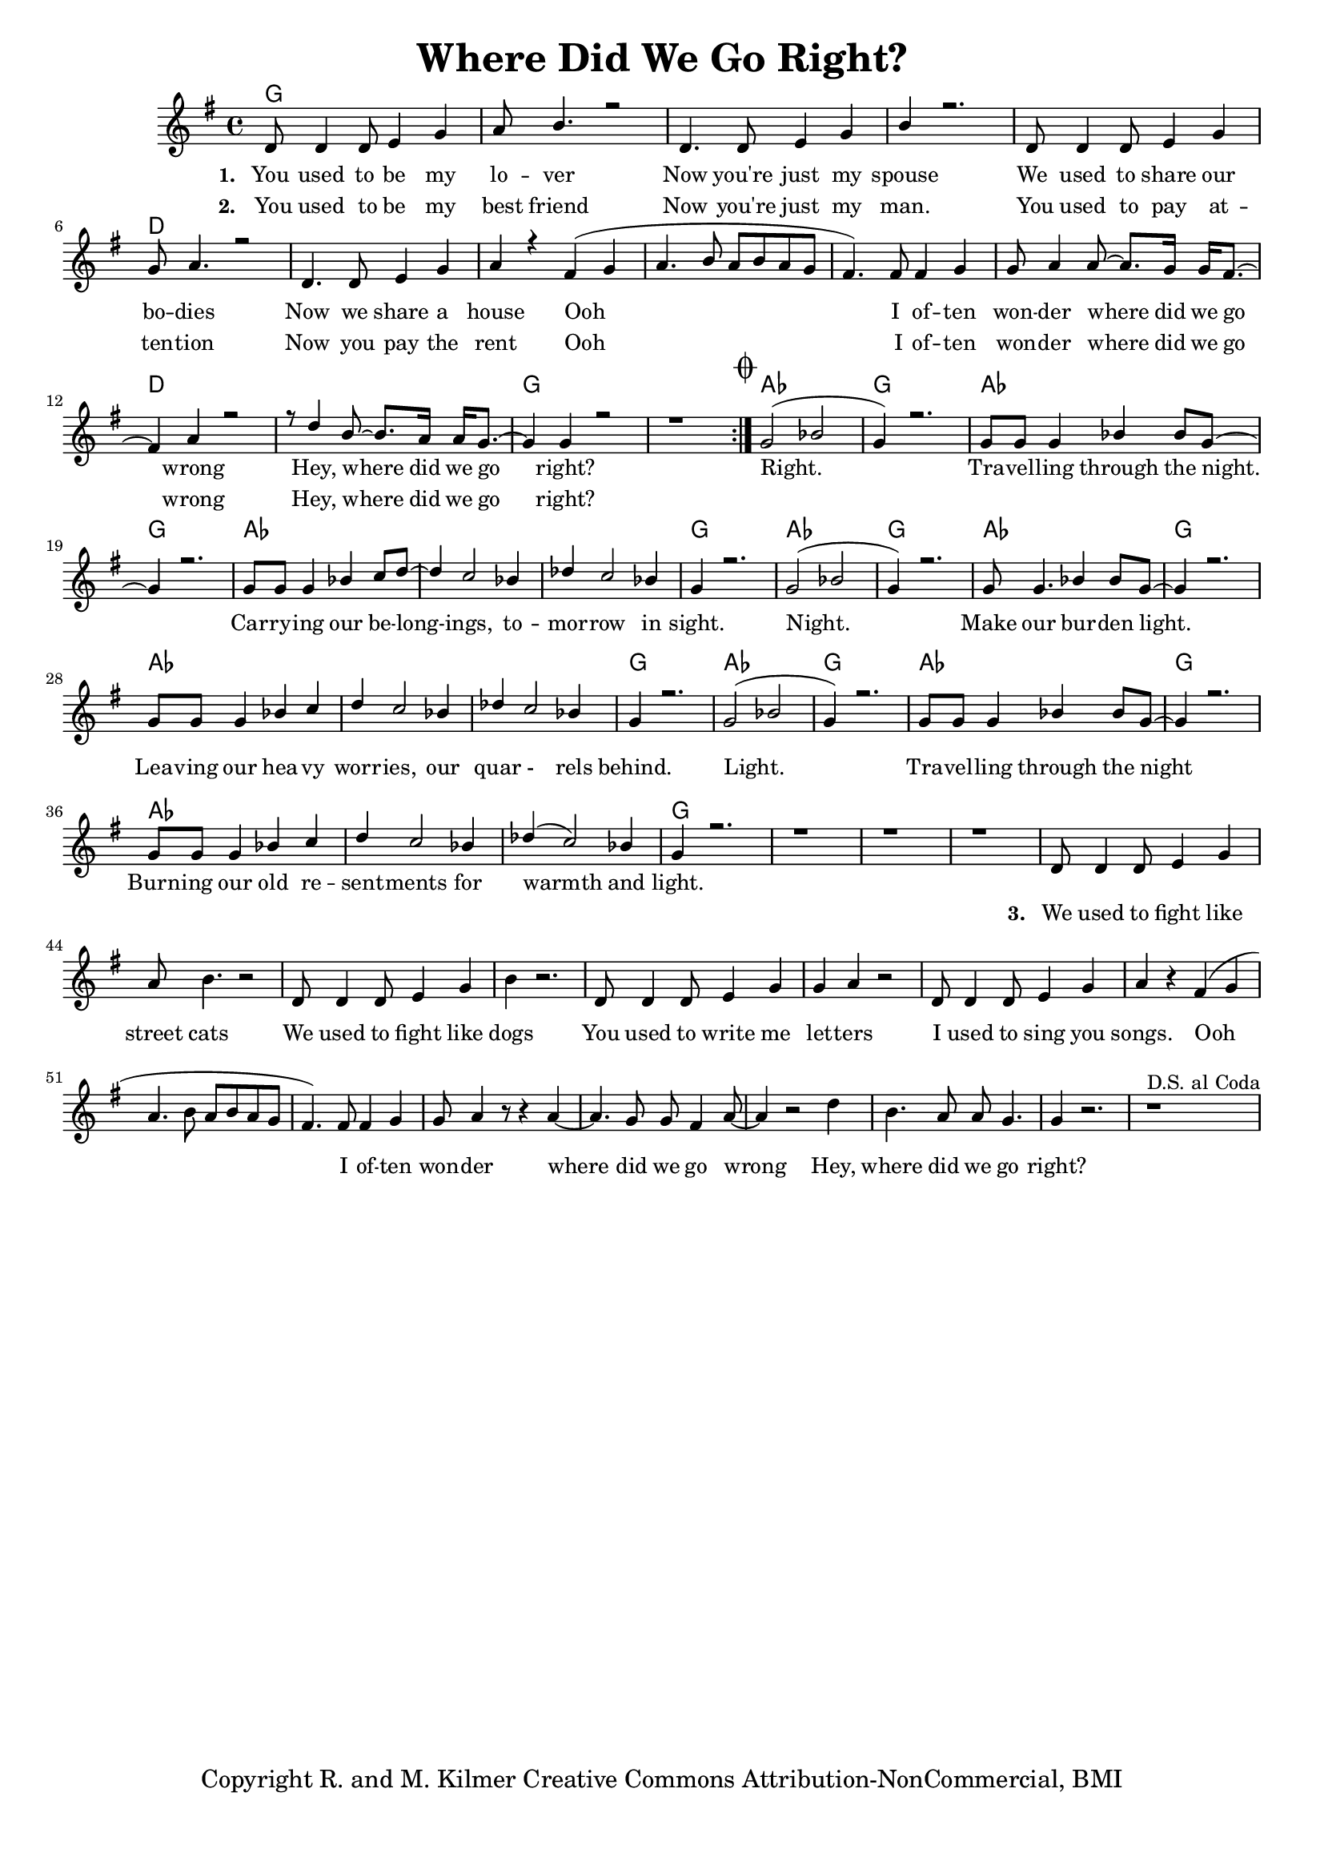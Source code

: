 \version "2.19.45"
\paper{ print-page-number = ##f bottom-margin = 0.5\in }

\header {
  title = "Where Did We Go Right?"
  tagline = "Copyright R. and M. Kilmer Creative Commons Attribution-NonCommercial, BMI"
}

melody = \transpose c g {
	 \relative c' {
	  \clef treble
	  \key c \major
	  \time 4/4 
  	  \set Score.voltaSpannerDuration = #(ly:make-moment 4/4)
	<<
		\new Voice = "words" {
			\voiceOne 
	  	\repeat volta 2 {
			g8 g4 g8 a4 c | d8 e4. r2 | % You used to be my lover
			g,4. g8 a4 c | e r2. | % Now you're just my spouse
			g,8 g4 g8 a4 c | c8 d4. r2 | % We used to share our bodies
			g,4. g8 a4 c | d r b( c |% Now we share a house Ooh
			d4. e8 d e d c | b4.) b8 b4 c | c8 d4 d8~ d8. c16 c16 b8.~ | % Ooh I often wonder where did we go 
			b4 d4 r2 | r8 g4 e8~ e8. d16 d16 c8.~ | c4 c r2 | r1 | % wrong Hey, where did we go right?
		}
			\mark \markup { \musicglyph #"scripts.coda" }
			c2( ees | c4) r2. | c8 c c4 ees4 ees8 c~ | c4 r2. | % Right. Travelling through the night
			c8 c c4 ees4 f8 g~ | g4 f2 ees4 | % Carrying our belongings No
			ges f2 ees4 | c4 r2. | % respite in sight.

			c2( ees | c4) r2. | c8 c4. ees4 ees8 c~ | c4 r2. | % Night. Make our burden light
			c8 c c4 ees4 f | g f2 ees4 | % Leaving our heavy wrongings
			ges f2 ees4 | c4 r2. | % and quarrels behind 

			c2( ees | c4) r2. | c8 c c4 ees4 ees8 c~ | c4 r2. | % Right. 
			c8 c c4 ees4 f | g f2 ees4 | % Carrying our resentments through
			ges( f2) ees4 | c4 r2. | r1 | r | r | % fire and ice.
		
			% ges( f2) ees4 | ges( f2) ees4  | c4 r2. |  % fire through fire and ice.
	}
	
	\new NullVoice = "verse_two" {
		\hideNotes {
			g8 g4 g8 a4 c | d8 e4. r2 | % You used to be my best friend
			g,4. g8 a4 c | e r2. | % Now you're just my man.
			g,8 g4 g8 a4 c | c8 d4. r2 | % You used to pay attention
			g,4. g8 a4 c | d r b( c | % Now you pay the rent Ooh
			d4. e8 d e d c | b4.) b8 b4 c | c8 d4 d8~ d8. c16 c16 b8.~ | % Ooh I often wonder where did we go 
			b4 d4 r2 | r8 g4 e8~ e8. d16 d16 c8.~ | c4 c r2 | r1 | % wrong Hey, where did we go right?
		}
	  }
	
	>>
	\new Voice = "verse_three" {
			g8 g4 g8 a4 c | d8 e4. r2 | % We used to fight like street cats
			g,8 g4 g8 a4 c | e r2. | % We used to fight like dogs
			g,8 g4 g8 a4 c | c4 d r2 | % You used to write me letters
			g,8 g4 g8 a4 c | d r b( c | % I used to sing you songs. Ooh
			d4. e8 d e d c | b4.) b8 b4 c | c8 d4 r8 r4 d4~ | d4. c8 c b4 d8~ | % Ooh I often wonder where did we go wrong
			d4 r2 g4 | e4. d8 d c4. | c4 r2. | r1 ^\markup { D.S. al Coda } |  % Hey, where did we go right?
	  }
	}
}

verse_one =  \lyricmode {
  \set stanza = #"1. "
	You used to be my lo -- ver
	Now you're just my spouse
	We used to share our bo -- dies
	Now we share a house Ooh 
	I of -- ten won -- der where did we go wrong
	Hey, where did we go right?
	
	Right. Tra -- vel -- ling through the night.
	Car -- ry -- ing our be -- long -- ings,
	to -- mor -- row in sight.
	
	Night. Make our bur -- den light.
	Lea -- ving our hea -- vy worr -- ies,
	our quar - rels behind.
	
	Light. Tra -- vel -- ling through the night
	Burn -- ing our old re -- sent -- ments
	for warmth and light.
}

verse_two =  \lyricmode {
  \set stanza = #"2. "
  \set associatedVoice = "verse_two"
	You used to be my best friend
	Now you're just my man.
	You used to pay at -- ten -- tion
	Now you pay the rent
	Ooh I of -- ten won -- der where did we go wrong
	Hey, where did we go right?
}

verse_three =  \lyricmode {
  \set associatedVoice = "verse_three"
  \set stanza = #"3. "
	We used to fight like street cats
	We used to fight like dogs
	You used to write me let -- ters
	I used to sing you songs. 
	Ooh I of -- ten won -- der where did we go wrong
	Hey, where did we go right?
}

harmonies = \chordmode {
  	g1 | g | g | g |
  	g | d | d | d | 
  	d | d | d | d |
  	d | g | g |
  	
  	aes | g | aes | g |
  	aes | aes | aes | g |
  	
  	aes | g | aes | g |
  	aes | aes | aes | g |
  	
  	aes | g | aes | g |
  	aes | aes | aes | g |
  	g | g | g |
}

\score {
  <<
    \new ChordNames {
      \set chordChanges = ##t
      \harmonies
    }
    \new Staff  {
    <<
    	\new Voice = "upper" { \melody }
    >>
    }
  	\new Lyrics \lyricsto "words" \verse_one
    \new Lyrics \lyricsto "verse_two" \verse_two
    \new Lyrics \lyricsto "verse_three" \verse_three
  >>
  
  
  \layout { 
   #(layout-set-staff-size 16)
   }
  \midi { 
  	\tempo 4 = 125
  }
  
}

